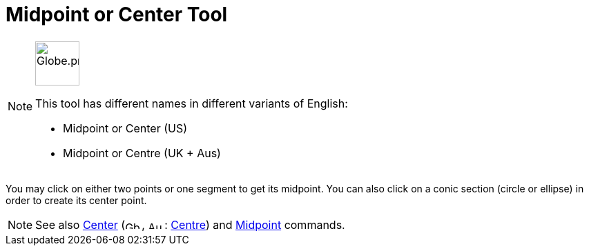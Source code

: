 = Midpoint or Center Tool
:page-en: tools/Midpoint_or_Center
ifdef::env-github[:imagesdir: /en/modules/ROOT/assets/images]

[NOTE]
====
image:64px-Globe.png[Globe.png,width=64,height=64,role=left]

This tool has different names in different variants of English:

* Midpoint or Center (US)
* Midpoint or Centre (UK + Aus)

====

You may click on either two points or one segment to get its midpoint. You can also click on a conic section (circle or
ellipse) in order to create its center point.

[NOTE]
====

See also xref:/commands/Center.adoc[Center] (image:24px-Gb.png[Gb.png,width=24,height=12],
image:24px-Au.png[Au.png,width=24,height=12]: xref:/commands/Center.adoc[Centre]) and
xref:/commands/Midpoint.adoc[Midpoint] commands.

====
